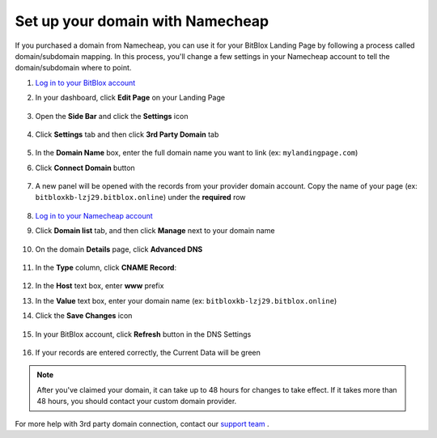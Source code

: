 ========
Set up your domain with Namecheap
========


If you purchased a domain from Namecheap, you can use it for your BitBlox Landing Page by following a process called domain/subdomain mapping. In this process, you'll change a few settings in your Namecheap account to tell the domain/subdomain where to point.


.. contents::
    :local:
    :backlinks: top


1. `Log in to your BitBlox account <https://www.bitblox.me/welcome//>`__ 	
2. In your dashboard, click **Edit Page** on your Landing Page

    .. class:: screenshot

		|edit-my-landing-page-bitblox|
	
	
3. Open the **Side Bar** and click the **Settings** icon


	.. class:: screenshot

		|click-settings-bitblox|

		
4. Click **Settings** tab and then click **3rd Party Domain** tab

		
	.. class:: screenshot

		|click-3rd-party-domain-bitblox|


5. In the **Domain Name** box, enter the full domain name you want to link (ex: ``mylandingpage.com``)
6. Click **Connect Domain** button		
		
		
    .. class:: screenshot

		|click-connect-domain-bitblox|	
		
7. A new panel will be opened with the records from your provider domain account. Copy the name of your page (ex: ``bitbloxkb-lzj29.bitblox.online``) under the **required** row		
		
			
		
    .. class:: screenshot

		|copy-bitblox-page-name|		
	
	
	
8. `Log in to your Namecheap account <https://namecheap.com/myaccount/login.aspx>`__	
	
9. Click **Domain list** tab, and then click **Manage** next to your domain name

	.. class:: screenshot

		|namecheap-manage-dns|	
	

10. On the domain **Details** page, click **Advanced DNS**

	.. class:: screenshot

		|namecheap-dns-panel|



11. In the **Type** column, click **CNAME Record**:

	.. class:: screenshot

		|namecheap-click-cname-record|

		
		
12. In the **Host** text box, enter **www** prefix		
13. In the **Value** text box, enter your domain name (ex: ``bitbloxkb-lzj29.bitblox.online``)	
14. Click the **Save Changes** icon

	.. class:: screenshot

		|namecheap-click-save|

		
		
15. In your BitBlox account, click **Refresh** button in the DNS Settings


	.. class:: screenshot

		|click-refresh-bitblox|

16. If your records are entered correctly, the Current Data will be green   
	
	
	.. class:: screenshot

		|bitblox-green|	

.. note::

	After you've claimed your domain, it can take up to 48 hours for changes to take effect. If it takes more than 48 hours, you should contact your custom domain provider.



	
	
	

For more help with 3rd party domain connection,  contact our `support team <https://www.bitblox.me/support>`__ . 



.. |edit-my-landing-page-bitblox| image:: _images/edit-my-landing-page-bitblox.jpg
.. |click-settings-bitblox| image:: _images/click-settings-bitblox.jpg
.. |click-3rd-party-domain-bitblox| image:: _images/click-3rd-party-domain-bitblox.jpg
.. |click-connect-domain-bitblox| image:: _images/click-connect-domain-bitblox.jpg
.. |copy-bitblox-page-name| image:: _images/copy-bitblox-page-name.jpg

.. |namecheap-manage-dns| image:: _images/namecheap-manage-dns.png
.. |namecheap-dns-panel| image:: _images/namecheap-dns-panel.png
.. |namecheap-click-cname-record| image:: _images/namecheap-click-cname-record.jpg
.. |namecheap-click-save| image:: _images/namecheap-click-save.jpg

.. |click-refresh-bitblox| image:: _images/click-refresh-bitblox.jpg
.. |bitblox-green|	image:: _images/bitblox-green.jpg	